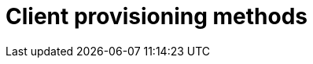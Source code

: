 = Client provisioning methods
:page-layout: page
:page-categories: [client-config]
:page-date: 2018-07-05 13:31:58
:page-order: 25
:icons: font

// TODO MERLIN: Explain the difference between different provisioning methods, why you might want to do one or another, and what steps you need to take for each.
